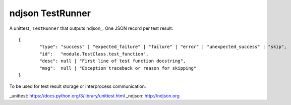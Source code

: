 ndjson TestRunner
=================

A unittest_ ``TestRunner`` that outputs ndjson_. One JSON record per test result::

	{
		"type": "success" | "expected_failure" | "failure" | "error" | "unexpected_success" | "skip",
		"id":   "module.TestClass.test_function",
		"desc": null | "First line of test function docstring",
		"msg":  null | "Exception traceback or reason for skipping"
	}

To be used for test result storage or interprocess communication.

_unittest: https://docs.python.org/3/library/unittest.html
_ndjson: http://ndjson.org
